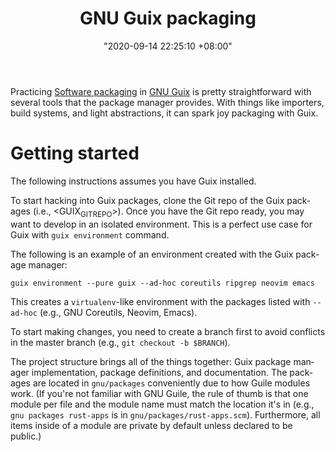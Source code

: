 #+title: GNU Guix packaging
#+date: "2020-09-14 22:25:10 +08:00"
#+date_modified: "2020-09-14 23:53:35 +08:00"
#+language: en


Practicing [[file:2020-09-13-19-42-06.org][Software packaging]] in [[file:2020-08-19-08-21-44.org][GNU Guix]] is pretty straightforward with several tools that the package manager provides.
With things like importers, build systems, and light abstractions, it can spark joy packaging with Guix.




* Getting started

The following instructions assumes you have Guix installed.

To start hacking into Guix packages, clone the Git repo of the Guix packages (i.e., <GUIX_GIT_REPO>).
Once you have the Git repo ready, you may want to develop in an isolated environment.
This is a perfect use case for Guix with ~guix environment~ command.

The following is an example of an environment created with the Guix package manager:

#+begin_src shell
guix environment --pure guix --ad-hoc coreutils ripgrep neovim emacs
#+end_src

This creates a =virtualenv=-like environment with the packages listed with ~--ad-hoc~ (e.g., GNU Coreutils, Neovim, Emacs).

To start making changes, you need to create a branch first to avoid conflicts in the master branch (e.g., ~git checkout -b $BRANCH~).

The project structure brings all of the things together: Guix package manager implementation, package definitions, and documentation.
The packages are located in =gnu/packages= conveniently due to how Guile modules work.
(If you're not familiar with GNU Guile, the rule of thumb is that one module per file and the module name must match the location it's in (e.g., ~gnu packages rust-apps~ is in =gnu/packages/rust-apps.scm=).
Furthermore, all items inside of a module are private by default unless declared to be public.)
